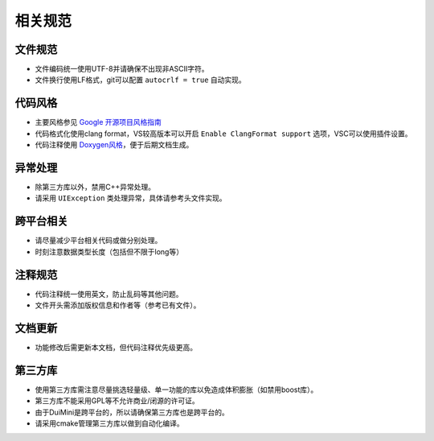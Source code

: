 相关规范
========
文件规范
--------
- 文件编码统一使用UTF-8并请确保不出现非ASCII字符。
- 文件换行使用LF格式，git可以配置 ``autocrlf = true`` 自动实现。

代码风格
--------
- 主要风格参见 `Google 开源项目风格指南 <https://zh-google-styleguide.readthedocs.io/en/latest/google-cpp-styleguide/contents/>`_
- 代码格式化使用clang format，VS较高版本可以开启 ``Enable ClangFormat support`` 选项，VSC可以使用插件设置。
- 代码注释使用 `Doxygen风格 <http://www.doxygen.nl/manual/commands.html>`_，便于后期文档生成。

异常处理
--------
- 除第三方库以外，禁用C++异常处理。
- 请采用 ``UIException`` 类处理异常，具体请参考头文件实现。

跨平台相关
----------
- 请尽量减少平台相关代码或做分别处理。
- 时刻注意数据类型长度（包括但不限于long等）

注释规范
--------
- 代码注释统一使用英文，防止乱码等其他问题。
- 文件开头需添加版权信息和作者等（参考已有文件）。

文档更新
--------
- 功能修改后需更新本文档，但代码注释优先级更高。

第三方库
--------
- 使用第三方库需注意尽量挑选轻量级、单一功能的库以免造成体积膨胀（如禁用boost库）。
- 第三方库不能采用GPL等不允许商业/闭源的许可证。
- 由于DuiMini是跨平台的，所以请确保第三方库也是跨平台的。
- 请采用cmake管理第三方库以做到自动化编译。

